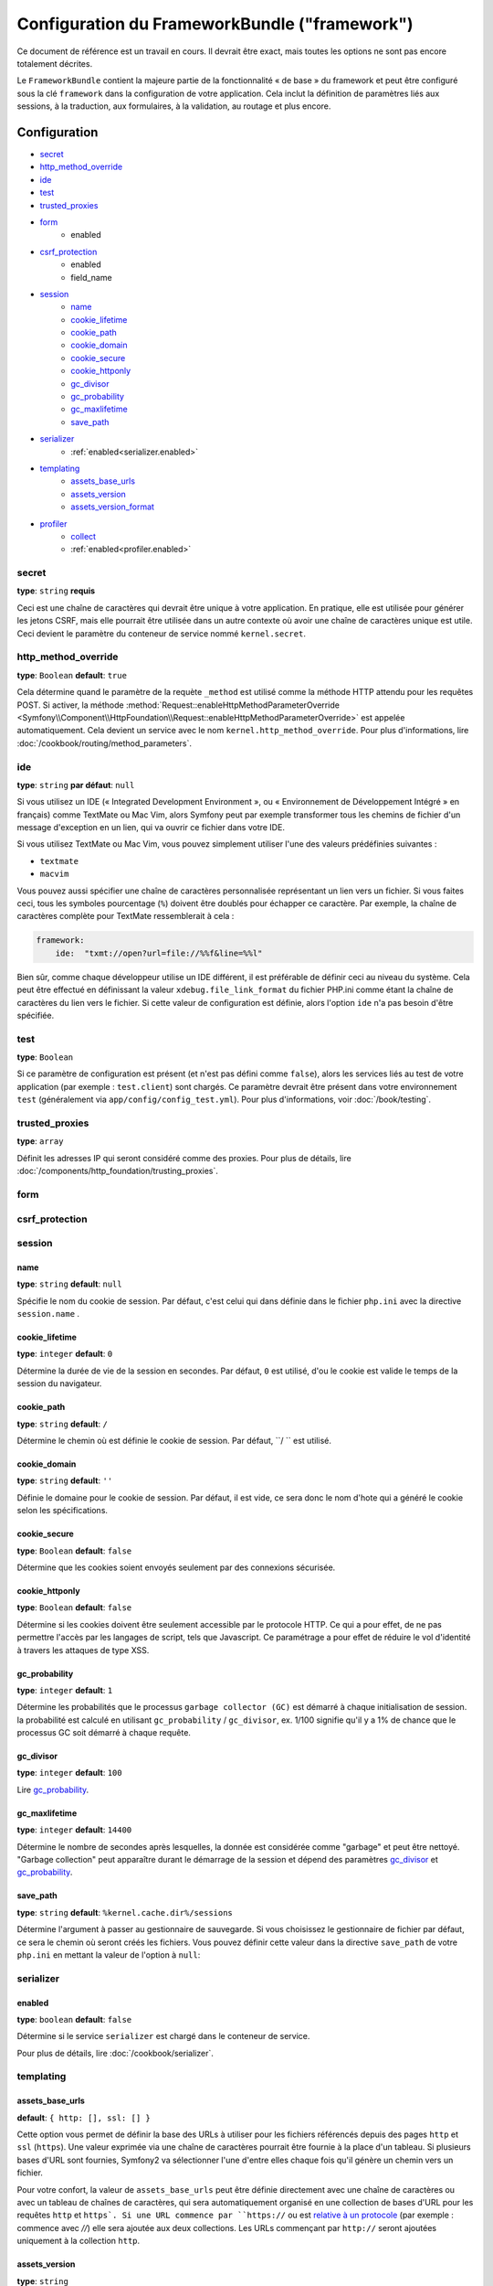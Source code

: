 .. index::
   single: Configuration reference; Framework

Configuration du FrameworkBundle ("framework")
==============================================

Ce document de référence est un travail en cours. Il devrait être exact, mais
toutes les options ne sont pas encore totalement décrites.

Le ``FrameworkBundle`` contient la majeure partie de la fonctionnalité « de base »
du framework et peut être configuré sous la clé ``framework`` dans la configuration
de votre application. Cela inclut la définition de paramètres liés aux sessions,
à la traduction, aux formulaires, à la validation, au routage et plus encore.

Configuration
-------------

* `secret`_
* `http_method_override`_
* `ide`_
* `test`_
* `trusted_proxies`_
* `form`_
    * enabled
* `csrf_protection`_
    * enabled
    * field_name
* `session`_
    * `name`_
    * `cookie_lifetime`_
    * `cookie_path`_
    * `cookie_domain`_
    * `cookie_secure`_
    * `cookie_httponly`_
    * `gc_divisor`_
    * `gc_probability`_
    * `gc_maxlifetime`_
    * `save_path`_
* `serializer`_
    * :ref:`enabled<serializer.enabled>`
* `templating`_
    * `assets_base_urls`_
    * `assets_version`_
    * `assets_version_format`_
* `profiler`_
    * `collect`_
    * :ref:`enabled<profiler.enabled>`

secret
~~~~~~

**type**: ``string`` **requis**

Ceci est une chaîne de caractères qui devrait être unique à votre application.
En pratique, elle est utilisée pour générer les jetons CSRF, mais elle pourrait
être utilisée dans un autre contexte où avoir une chaîne de caractères unique
est utile. Ceci devient le paramètre du conteneur de service nommé
``kernel.secret``.

.. _configuration-framework-http_method_override:

http_method_override
~~~~~~~~~~~~~~~~~~~~

.. versionadded:: 2.3

    L'option ``http_method_override`` est nouvelle depuis Symfony 2.3.

**type**: ``Boolean`` **default**: ``true``

Cela détermine quand le paramètre de la requète ``_method`` est utilisé comme la
méthode HTTP attendu pour les requêtes POST. Si activer, la méthode
:method:`Request::enableHttpMethodParameterOverride <Symfony\\Component\\HttpFoundation\\Request::enableHttpMethodParameterOverride>`
est appelée automatiquement. Cela devient un service avec le nom
``kernel.http_method_override``. Pour plus d'informations, lire
:doc:`/cookbook/routing/method_parameters`.

ide
~~~

**type**: ``string`` **par défaut**: ``null``

Si vous utilisez un IDE (« Integrated Development Environment », ou « Environnement
de Développement Intégré » en français) comme TextMate ou Mac Vim, alors Symfony
peut par exemple transformer tous les chemins de fichier d'un message d'exception
en un lien, qui va ouvrir ce fichier dans votre IDE.

Si vous utilisez TextMate ou Mac Vim, vous pouvez simplement utiliser l'une des
valeurs prédéfinies suivantes :

* ``textmate``
* ``macvim``

Vous pouvez aussi spécifier une chaîne de caractères personnalisée représentant
un lien vers un fichier. Si vous faites ceci, tous les symboles pourcentage
(``%``) doivent être doublés pour échapper ce caractère. Par exemple, la chaîne
de caractères complète pour TextMate ressemblerait à cela :

.. code-block:: yaml

    framework:
        ide:  "txmt://open?url=file://%%f&line=%%l"

Bien sûr, comme chaque développeur utilise un IDE différent, il est préférable
de définir ceci au niveau du système. Cela peut être effectué en définissant
la valeur ``xdebug.file_link_format`` du fichier PHP.ini comme étant la
chaîne de caractères du lien vers le fichier. Si cette valeur de configuration
est définie, alors l'option ``ide`` n'a pas besoin d'être spécifiée.

.. _reference-framework-test:

test
~~~~

**type**: ``Boolean``

Si ce paramètre de configuration est présent (et n'est pas défini comme ``false``),
alors les services liés au test de votre application (par exemple :
``test.client``) sont chargés. Ce paramètre devrait être présent dans votre
environnement ``test`` (généralement via ``app/config/config_test.yml``).
Pour plus d'informations, voir :doc:`/book/testing`.

trusted_proxies
~~~~~~~~~~~~~~~

**type**: ``array``

Définit les adresses IP qui seront considéré comme des proxies. Pour plus de détails,
lire :doc:`/components/http_foundation/trusting_proxies`.

.. versionadded:: 2.3

    le support de la notation CIDR a été ajouté, vous pouvez donc mettre en liste blanche,
    un ensemble de sous réseaux (ex. ``10.0.0.0/8``, ``fc00::/7``).

.. configuration-block::

    .. code-block:: yaml

        framework:
            trusted_proxies:  [192.0.0.1, 10.0.0.0/8]

    .. code-block:: xml

        <framework:config trusted-proxies="192.0.0.1, 10.0.0.0/8">
            <!-- ... -->
        </framework>

    .. code-block:: php

        $container->loadFromExtension('framework', array(
            'trusted_proxies' => array('192.0.0.1', '10.0.0.0/8'),
        ));

.. _reference-framework-form:


form
~~~~

csrf_protection
~~~~~~~~~~~~~~~

session
~~~~~~~

name
....

**type**: ``string`` **default**: ``null``

Spécifie le nom du cookie de session. Par défaut, c'est celui qui dans définie
dans le fichier ``php.ini`` avec la directive ``session.name`` .

cookie_lifetime
...............

**type**: ``integer`` **default**: ``0``

Détermine la durée de vie de la session en secondes. Par défaut, ``0``
est utilisé, d'ou le cookie est valide le temps de la session du navigateur.

cookie_path
...........

**type**: ``string`` **default**: ``/``

Détermine le chemin où est définie le cookie de session. Par défaut, ``/ ``
est utilisé.

cookie_domain
.............

**type**: ``string`` **default**: ``''``

Définie le domaine pour le cookie de session. Par défaut, il est vide,
ce sera donc le nom d'hote qui a généré le cookie selon les spécifications.

cookie_secure
.............

**type**: ``Boolean`` **default**: ``false``

Détermine que les cookies soient envoyés seulement par des connexions sécurisée.

cookie_httponly
...............

**type**: ``Boolean`` **default**: ``false``

Détermine si les cookies doivent être seulement accessible par le protocole HTTP.
Ce qui a pour effet, de ne pas permettre l'accès par les langages de script, tels
que Javascript. Ce paramétrage a pour effet de réduire le vol d'identité à travers
les attaques de type XSS.

gc_probability
..............

**type**: ``integer`` **default**: ``1``

Détermine les probabilités que le processus ``garbage collector (GC)`` est
démarré à chaque initialisation de session. la probabilité est calculé en
utilisant ``gc_probability`` / ``gc_divisor``, ex. 1/100 signifie qu'il y a
1% de chance que le processus GC soit démarré à chaque requête.

gc_divisor
..........

**type**: ``integer`` **default**: ``100``

Lire `gc_probability`_.

gc_maxlifetime
..............

**type**: ``integer`` **default**: ``14400``

Détermine le nombre de secondes après lesquelles, la donnée est considérée comme
"garbage" et peut être nettoyé. "Garbage collection" peut apparaître durant le démarrage
de la session et dépend des paramètres `gc_divisor`_ et `gc_probability`_.

save_path
.........

**type**: ``string`` **default**: ``%kernel.cache.dir%/sessions``

Détermine l'argument à passer au gestionnaire de sauvegarde. Si vous choisissez
le gestionnaire de fichier par défaut, ce sera le chemin où seront créés les fichiers.
Vous pouvez définir cette valeur dans la directive ``save_path`` de votre ``php.ini``
en mettant la valeur de l'option à ``null``:

.. configuration-block::

    .. code-block:: yaml

        # app/config/config.yml
        framework:
            session:
                save_path: null

    .. code-block:: xml

        <!-- app/config/config.xml -->
        <framework:config>
            <framework:session save-path="null" />
        </framework:config>

    .. code-block:: php

        // app/config/config.php
        $container->loadFromExtension('framework', array(
            'session' => array(
                'save_path' => null,
            ),
        ));

.. _configuration-framework-serializer:

serializer
~~~~~~~~~~

.. _serializer.enabled:

enabled
.......

**type**: ``boolean`` **default**: ``false``

Détermine si le service ``serializer`` est chargé dans le conteneur de service.

Pour plus de détails, lire :doc:`/cookbook/serializer`.

templating
~~~~~~~~~~

assets_base_urls
................

**default**: ``{ http: [], ssl: [] }``

Cette option vous permet de définir la base des URLs à utiliser pour les fichiers
référencés depuis des pages ``http`` et ``ssl`` (``https``). Une valeur exprimée
via une chaîne de caractères pourrait être fournie à la place d'un tableau.
Si plusieurs bases d'URL sont fournies, Symfony2 va sélectionner l'une d'entre
elles chaque fois qu'il génère un chemin vers un fichier.

Pour votre confort, la valeur de ``assets_base_urls`` peut être définie
directement avec une chaîne de caractères ou avec un tableau de chaînes de
caractères, qui sera automatiquement organisé en une collection de bases d'URL
pour les requêtes ``http`` et ``https`. Si une URL commence par ``https://`` ou
est `relative à un protocole`_ (par exemple : commence avec `//`) elle sera
ajoutée aux deux collections. Les URLs commençant par ``http://`` seront
ajoutées uniquement à la collection ``http``.

.. _ref-framework-assets-version:

assets_version
..............

**type**: ``string``

Cette option est utilisée pour *invalider* le cache de fichiers en ajoutant
de façon globale un paramètre de requête à tous les chemins de fichier
rendus (par exemple : ``/images/logo.png?v2``). Cela s'applique uniquement
aux fichiers rendus via la fonction ``asset`` de Twig (ou son équivalent PHP)
ainsi qu'aux fichiers rendus avec Assetic.

Par exemple, supposons que vous ayez ce qui suit :

.. configuration-block::

    .. code-block:: html+jinja

        <img src="{{ asset('images/logo.png') }}" alt="Symfony!" />

    .. code-block:: php

        <img src="<?php echo $view['assets']->getUrl('images/logo.png') ?>" alt="Symfony!" />

Par défaut, cela va retourner un chemin vers votre image tel ``/images/logo.png``.
Maintenant, activez l'option ``assets_version`` :

.. configuration-block::

    .. code-block:: yaml

        # app/config/config.yml
        framework:
            # ...
            templating: { engines: ['twig'], assets_version: v2 }

    .. code-block:: xml

        <!-- app/config/config.xml -->
        <framework:templating assets-version="v2">
            <framework:engine id="twig" />
        </framework:templating>

    .. code-block:: php

        // app/config/config.php
        $container->loadFromExtension('framework', array(
            // ...
            'templating'      => array(
                'engines' => array('twig'),
                'assets_version' => 'v2',
            ),
        ));

Maintenant, le même fichier sera rendu tel ``/images/logo.png?v2``. Si vous
utilisez cette fonctionnalité, vous **devez** manuellement incrémenter la
valeur de ``assets_version`` avant chaque déploiement afin que le paramètre
de la requête change.

Vous pouvez aussi contrôler comment la chaîne de caractères de la requête
fonctionne via l'option `assets_version_format`_.

assets_version_format
.....................

**type**: ``string`` **par défaut**: ``%%s?%%s``

Cela spécifie un « pattern » de :phpfunction:`sprintf` qui va être utilisé avec l'option
`assets_version`_ pour construire un chemin vers un fichier. Par défaut, le
« pattern » ajoute la version du fichier en tant que chaîne de caractères dans
la requête. Par exemple, si ``assets_version_format`` est défini avec la valeur
``%%s?version=%%s`` et que ``assets_version`` est défini avec ``5``, le chemin
du fichier serait ``/images/logo.png?version=5``.

.. note::

    Tous les symboles pourcentage (``%``) dans la chaîne de caractères du format
    doivent être doublés pour échapper le caractère. Sans échappement, les
    valeurs pourraient être interprétées par inadvertance comme des
    :ref:`book-service-container-parameters`.

.. tip::

    Certains « CDNs » (« Content Delivery Network ») ne supporte pas l'invalidation
    du cache via des chaînes de caractères de requête, alors l'injection de
    la version dans le chemin du fichier actuel est nécessaire. Heureusement,
    ``assets_version_format`` n'est pas limité à la production de chaînes de
    caractères de requête versionnées.

    Le pattern reçoit respectivement le chemin original du fichier et la version
    en tant que premier et second paramètre. Comme le chemin du fichier est un
    paramètre, vous ne pouvez pas le modifier sur place (par exemple :
    ``/images/logo-v5.png``) ; cependant, vous pouvez préfixer le chemin du
    fichier en utilisant un pattern comme ``version-%%2$s/%%1$s``, qui donnerait
    un chemin tel ``version-5/images/logo.png``.

    Des règles de réécriture d'URL pourraient alors être utilisées afin de ne pas
    tenir compte du préfixe de version avant de servir le fichier. Une autre
    alternative pourrait être de copier les fichiers dans le répertoire approprié
    de la version lors de votre procédure de déploiement et ainsi de ne pas
    avoir à créer quelconque règle de réécriture d'URL. La dernière option est
    utile si vous souhaitez laisser les anciennes versions des fichiers
    accessibles depuis leur URL originale.

profiler
~~~~~~~~

.. versionadded:: 2.2

    L'option ``enabled`` a été ajouté dans Symfony 2.2. Avant, pour désactiver le  profiler
    il fallait omettre complètement la clé de configuration ``framework.profiler``.

.. _profiler.enabled:

enabled
.......

**default**: ``true`` dans les environements ``dev`` et ``test``

Le profiler peut être désactivé en passant la clé à ``false``.

.. versionadded:: 2.3

    L'option ``collect`` est nouvelle dans Symfony 2.3. Avant quand ``profiler.enabled``
    était à ``false``, le profiler *était* activé, mais les collecteurs étaient
    désactivés. Maintenant, le profiler et les collecteurs peuvent être contrôlés séparément.

collect
.......

**default**: ``true``

Cette option permet de configurer la façon dont le profiler se comporte quand il est activé.
Si il est à ``true``, le profiler collecte toutes les données pour toutes les requêtes. Si vous
souhaitez collecter les informations seulement à la demande, vous pouvez définir le flag ``collect``
à ``false`` et activer le collecteur de données comme ceci::

    $profiler->enable();

Toutes les Options de Configuration par Défaut
----------------------------------------------

.. configuration-block::

    .. code-block:: yaml

        framework:
            secret:               ~
            http_method_override: true
            trusted_proxies:      []
            ide:                  ~
            test:                 ~
            default_locale:       en

            # configuration du composant form
            form:
                enabled:              false
            csrf_protection:
                enabled:              false
                field_name:           _token

            # configuration esi
            esi:
                enabled:              false

            # configuration des fragments de modèle
            fragments:
                enabled:              false
                path:                 /_fragment

            # configuration du profiler
            profiler:
                enabled:              false
                collect:              true
                only_exceptions:      false
                only_master_requests: false
                dsn:                  file:%kernel.cache_dir%/profiler
                username:
                password:
                lifetime:             86400
                matcher:
                    ip:                   ~

                    # utiliser le format urldecoded
                    path:                 ~ # Exemple: ^/path to resource/
                    service:              ~

            # configuration du router
            router:
                resource:             ~ # Required
                type:                 ~
                http_port:            80
                https_port:           443

                # défini à true lève une exception quand le paramètre ne correspondant pas aux exigences
                # défini à false désactive les exceptions lève quand le paramètre ne correspondant pas aux exigences (retourne null)
                # défini à null désactive la vérification du paramètre par rapport aux exigences
                # 'true est la configuration de préférence en développement, par contre 'false' ou 'null' est préférable en
                # production
                strict_requirements:  true

            # session configuration
            session:
                storage_id:           session.storage.native
                handler_id:           session.handler.native_file
                name:                 ~
                cookie_lifetime:      ~
                cookie_path:          ~
                cookie_domain:        ~
                cookie_secure:        ~
                cookie_httponly:      ~
                gc_divisor:           ~
                gc_probability:       ~
                gc_maxlifetime:       ~
                save_path:            %kernel.cache_dir%/sessions

            # configuration du composant serializer
            serializer:
               enabled: false

            # configuration du composant templating
            templating:
                assets_version:       ~
                assets_version_format:  %%s?%%s
                hinclude_default_template:  ~
                form:
                    resources:

                        # Défaut:
                        - FrameworkBundle:Form
                assets_base_urls:
                    http:                 []
                    ssl:                  []
                cache:                ~
                engines:              # Required

                    # Exemple:
                    - twig
                loaders:              []
                packages:

                    # Prototype
                    name:
                        version:              ~
                        version_format:       %%s?%%s
                        base_urls:
                            http:                 []
                            ssl:                  []

            # configuration du composant translator
            translator:
                enabled:              false
                fallback:             en

            # configuration du composant validation
            validation:
                enabled:              false
                cache:                ~
                enable_annotations:   false
                translation_domain:   validators

            # configuration des annotations
            annotations:
                cache:                file
                file_cache_dir:       %kernel.cache_dir%/annotations
                debug:                %kernel.debug%

.. _`relative à un protocole`: http://tools.ietf.org/html/rfc3986#section-4.2
